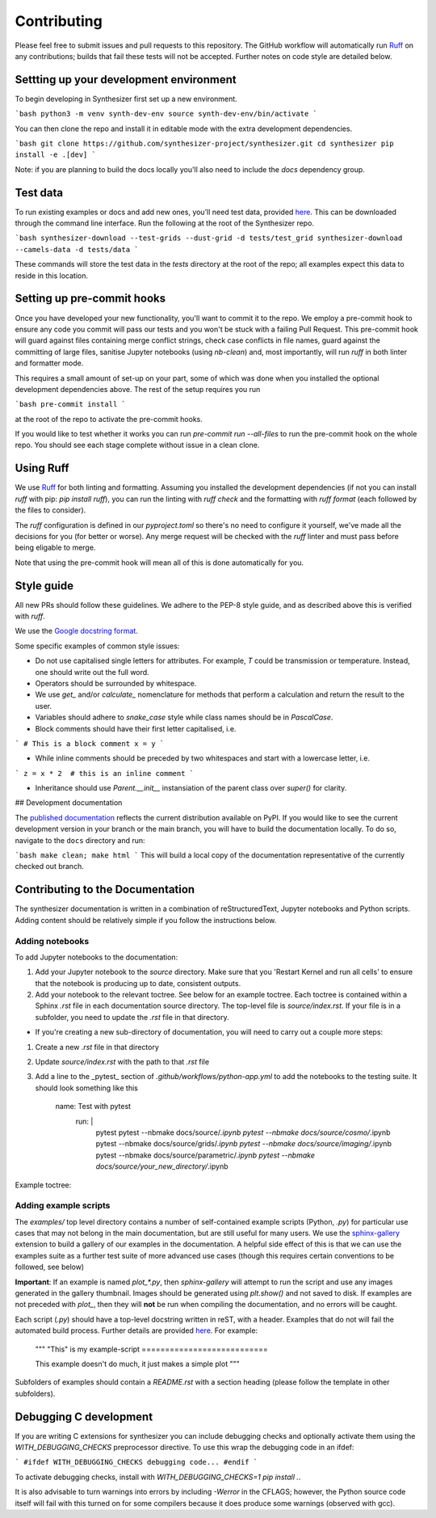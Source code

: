 Contributing
============

Please feel free to submit issues and pull requests to this repository.
The GitHub workflow will automatically run `Ruff <https://github.com/astral-sh/ruff>`_ on any contributions; builds that fail these tests will not be accepted. Further notes on code style are detailed below.

Settting up your development environment
----------------------------------------

To begin developing in Synthesizer first set up a new environment.

```bash
python3 -m venv synth-dev-env
source synth-dev-env/bin/activate
```

You can then clone the repo and install it in editable mode with the extra development dependencies.

```bash
git clone https://github.com/synthesizer-project/synthesizer.git
cd synthesizer
pip install -e .[dev]
```

Note: if you are planning to build the docs locally you'll also need to include the `docs` dependency group.

Test data
---------

To run existing examples or docs and add new ones, you'll need test data, provided `here <https://synthesizer-project.github.io/synthesizer/getting_started/downloading_grids.html#downloading-the-test-grid>`_. This can be downloaded through the command line interface. Run the following at the root of the Synthesizer repo.

```bash
synthesizer-download --test-grids --dust-grid -d tests/test_grid
synthesizer-download --camels-data -d tests/data
```

These commands will store the test data in the `tests` directory at the root of the repo; all examples expect this data to reside in this location.

Setting up pre-commit hooks
---------------------------

Once you have developed your new functionality, you'll want to commit it to the repo. We employ a pre-commit hook to ensure any code you commit will pass our tests and you won't be stuck with a failing Pull Request. This pre-commit hook will guard against files containing merge conflict strings, check case conflicts in file names, guard against the committing of large files, sanitise Jupyter notebooks (using `nb-clean`) and, most importantly, will run `ruff` in both linter and formatter mode.

This requires a small amount of set-up on your part, some of which was done when you installed the optional development dependencies above. The rest of the setup requires you run

```bash
pre-commit install
```

at the root of the repo to activate the pre-commit hooks.

If you would like to test whether it works you can run `pre-commit run --all-files` to run the pre-commit hook on the whole repo. You should see each stage complete without issue in a clean clone.

Using Ruff
----------


We use `Ruff <https://github.com/astral-sh/ruff>`_ for both linting and formatting. Assuming you installed the development dependencies (if not you can install `ruff` with pip: `pip install ruff`), you can run the linting with `ruff check` and the formatting with `ruff format` (each followed by the files to consider).

The `ruff` configuration is defined in our `pyproject.toml` so there's no need to configure it yourself, we've made all the decisions for you (for better or worse). Any merge request will be checked with the `ruff` linter and must pass before being eligable to merge.

Note that using the pre-commit hook will mean all of this is done automatically for you.

Style guide
-----------

All new PRs should follow these guidelines. We adhere to the PEP-8 style guide, and as described above this is verified with `ruff`.

We use the `Google docstring format <https://google.github.io/styleguide/pyguide.html#s3.8-comments-and-docstrings>`_.

Some specific examples of common style issues:

- Do not use capitalised single letters for attributes. For example, `T` could be transmission or temperature. Instead, one should write out the full word.
- Operators should be surrounded by whitespace.
- We use `get_` and/or `calculate_` nomenclature for methods that perform a calculation and return the result to the user.
- Variables should adhere to `snake_case` style while class names should be in `PascalCase`.
- Block comments should have their first letter capitalised, i.e.

```
# This is a block comment
x = y
```

- While inline comments should be preceded by two whitespaces and start with a lowercase letter, i.e.

```
z = x * 2  # this is an inline comment
```

- Inheritance should use `Parent.__init__` instansiation of the parent class over `super()` for clarity.

## Development documentation 

The `published documentation <https://synthesizer-project.github.io/synthesizer/>`_ reflects the current distribution available on PyPI. If you would like to see the current development version in your branch or the main branch, you will have to build the documentation locally. To do so, navigate to the ``docs`` directory and run:

```bash
make clean; make html
```
This will build a local copy of the documentation representative of the currently checked out branch.

Contributing to the Documentation
---------------------------------

The synthesizer documentation is written in a combination of reStructuredText, Jupyter notebooks and Python scripts.
Adding content should be relatively simple if you follow the instructions below.

Adding notebooks
~~~~~~~~~~~~~~~~

To add Jupyter notebooks to the documentation:

1. Add your Jupyter notebook to the `source` directory. Make sure that you 'Restart Kernel and run all cells' to ensure that the notebook is producing up to date, consistent outputs.
2. Add your notebook to the relevant toctree. See below for an example toctree. Each toctree is contained within a Sphinx `.rst` file in each documentation source directory. The top-level file is `source/index.rst`. If your file is in a subfolder, you need to update the `.rst` file in that directory.

- If you're creating a new sub-directory of documentation, you will need to carry out a couple more steps:

1.  Create a new `.rst` file in that directory
2.  Update `source/index.rst` with the path to that `.rst` file
3.  Add a line to the _pytest_ section of `.github/workflows/python-app.yml` to add the notebooks to the testing suite. It should look something like this

        name: Test with pytest
          run: |
             pytest
             pytest --nbmake docs/source/*.ipynb
             pytest --nbmake docs/source/cosmo/*.ipynb
             pytest --nbmake docs/source/grids/*.ipynb
             pytest --nbmake docs/source/imaging/*.ipynb
             pytest --nbmake docs/source/parametric/*.ipynb
             pytest --nbmake docs/source/your_new_directory/*.ipynb

Example toctree:

    .. toctree::
       :maxdepth: 2
       :caption: Contents

       installation
       grids/grids
       parametric/parametric
       cosmo/cosmo
       imaging/imaging
       filters
       grid_generation

Adding example scripts
~~~~~~~~~~~~~~~~~~~~~~~

The `examples/` top level directory contains a number of self-contained example scripts (Python, `.py`) for particular use cases that may not belong in the main documentation, but are still useful for many users. We use the `sphinx-gallery <https://sphinx-gallery.github.io/stable/index.html>`_ extension to build a gallery of our examples in the documentation. A helpful side effect of this is that we can use the examples suite as a further test suite of more advanced use cases (though this requires certain conventions to be followed, see below)

**Important**: If an example is named `plot_*.py`, then `sphinx-gallery` will attempt to run the script and use any images generated in the gallery thumbnail. Images should be generated using `plt.show()` and not saved to disk. If examples are not preceded with `plot_`, then they will **not** be run when compiling the documentation, and no errors will be caught.

Each script (`.py`) should have a top-level docstring written in reST, with a header. Examples that do not will fail the automated build process. Further details are provided `here <https://sphinx-gallery.github.io/stable/syntax.html>`_. For example:

    """
    "This" is my example-script
    ===========================

    This example doesn't do much, it just makes a simple plot
    """

Subfolders of examples should contain a `README.rst` with a section heading (please follow the template in other subfolders).

Debugging C development
-----------------------

If you are writing C extensions for synthesizer you can include debugging checks and optionally activate them using the `WITH_DEBUGGING_CHECKS` preprocessor directive. To use this wrap the debugging code in an ifdef:

```
#ifdef WITH_DEBUGGING_CHECKS
debugging code...
#endif
```

To activate debugging checks, install with `WITH_DEBUGGING_CHECKS=1 pip install .`.

It is also advisable to turn warnings into errors by including `-Werror` in the CFLAGS; however, the Python source code itself will fail with this turned on for some compilers because it does produce some warnings (observed with gcc).
